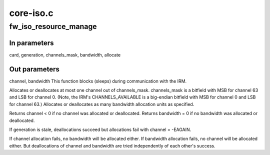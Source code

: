 .. -*- coding: utf-8; mode: rst -*-

==========
core-iso.c
==========


.. _`fw_iso_resource_manage`:

fw_iso_resource_manage
======================

.. c:function:: void fw_iso_resource_manage (struct fw_card *card, int generation, u64 channels_mask, int *channel, int *bandwidth, bool allocate)

    Allocate or deallocate a channel and/or bandwidth

    :param struct fw_card \*card:

        *undescribed*

    :param int generation:

        *undescribed*

    :param u64 channels_mask:

        *undescribed*

    :param int \*channel:

        *undescribed*

    :param int \*bandwidth:

        *undescribed*

    :param bool allocate:

        *undescribed*



.. _`fw_iso_resource_manage.in-parameters`:

In parameters
-------------

card, generation, channels_mask, bandwidth, allocate



.. _`fw_iso_resource_manage.out-parameters`:

Out parameters
--------------

channel, bandwidth
This function blocks (sleeps) during communication with the IRM.

Allocates or deallocates at most one channel out of channels_mask.
channels_mask is a bitfield with MSB for channel 63 and LSB for channel 0.
(Note, the IRM's CHANNELS_AVAILABLE is a big-endian bitfield with MSB for
channel 0 and LSB for channel 63.)
Allocates or deallocates as many bandwidth allocation units as specified.

Returns channel < 0 if no channel was allocated or deallocated.
Returns bandwidth = 0 if no bandwidth was allocated or deallocated.

If generation is stale, deallocations succeed but allocations fail with
channel = -EAGAIN.

If channel allocation fails, no bandwidth will be allocated either.
If bandwidth allocation fails, no channel will be allocated either.
But deallocations of channel and bandwidth are tried independently
of each other's success.

